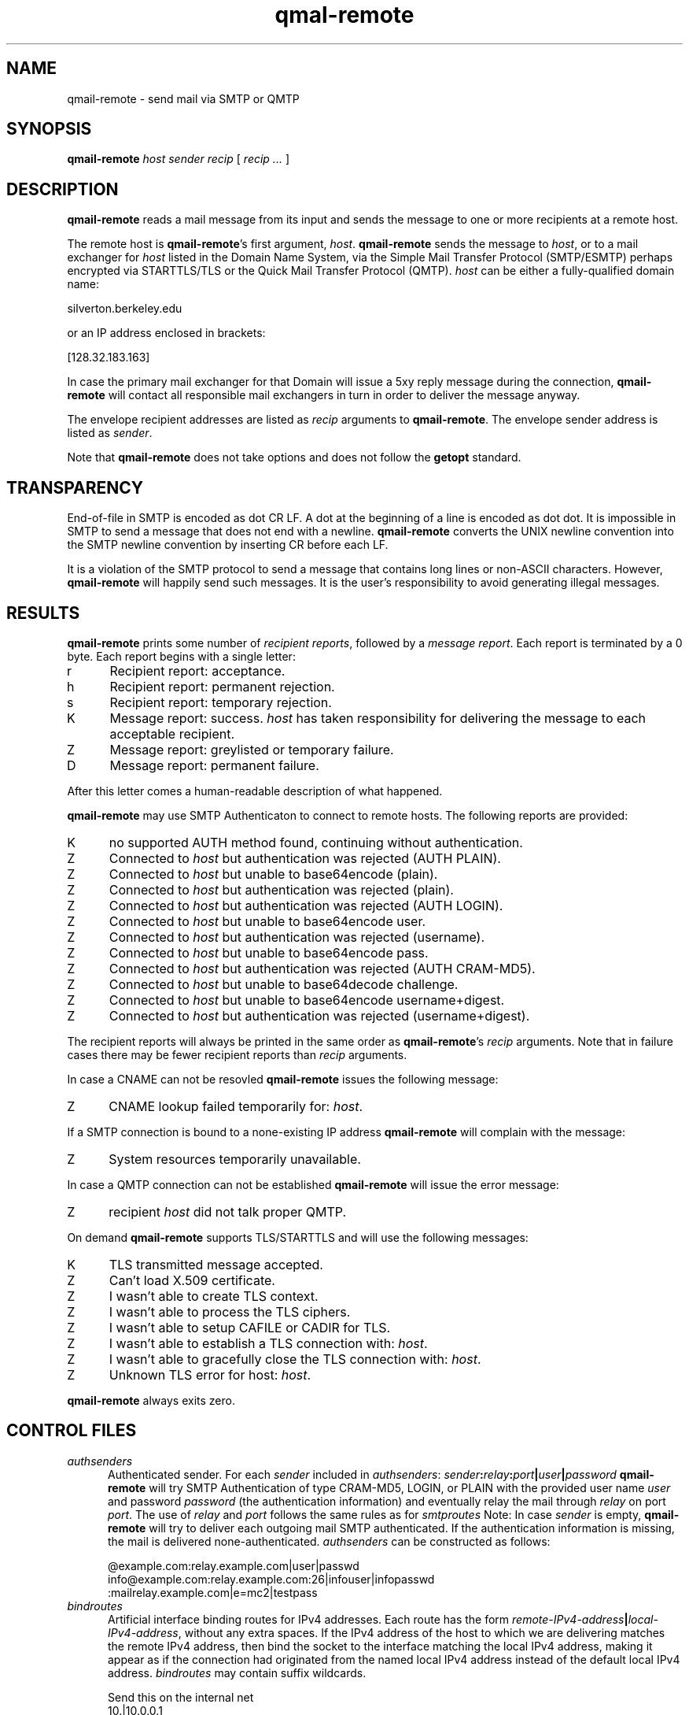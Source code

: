 .TH qmal-remote 8
.SH NAME
qmail-remote \- send mail via SMTP or QMTP
.SH SYNOPSIS
.B qmail-remote
.I host
.I sender
.I recip
[
.I recip ...
]
.SH DESCRIPTION
.B qmail-remote
reads a mail message from its input
and sends the message
to one or more recipients
at a remote host.

The remote host is
.BR qmail-remote 's
first argument,
.IR host .
.B qmail-remote
sends the message to
.IR host ,
or to a mail exchanger for
.I host
listed in the Domain Name System,
via the Simple Mail Transfer Protocol (SMTP/ESMTP) 
perhaps encrypted via STARTTLS/TLS
or the Quick Mail Transfer Protocol (QMTP).
.I host
can be either a fully-qualified domain name:

.EX
     silverton.berkeley.edu
.EE

or an IP address enclosed in brackets:

.EX
     [128.32.183.163]
.EE
 
In case the primary mail exchanger for that Domain
will issue a 5xy reply message during the connection,
.B qmail-remote
will contact all responsible mail exchangers in turn
in order to deliver the message anyway.

The envelope recipient addresses are listed as
.I recip
arguments to
.BR qmail-remote .
The envelope sender address is listed as
.I sender\fP.

Note that
.B qmail-remote
does not take options
and does not follow the
.B getopt
standard.

.SH TRANSPARENCY
End-of-file in SMTP is encoded as dot CR LF.
A dot at the beginning of a line is encoded as dot dot.
It is impossible in SMTP to send a message that does not end with a newline.
.B qmail-remote
converts the UNIX newline convention into the SMTP newline convention
by inserting CR before each LF.

It is a violation of the SMTP protocol
to send a message that contains long lines or non-ASCII characters.
However,
.B qmail-remote
will happily send such messages.
It is the user's responsibility to avoid generating illegal messages.
.SH "RESULTS"
.B qmail-remote
prints some number of 
.I recipient reports\fP,
followed by a
.I message report\fR.
Each report is terminated by a 0 byte.
Each report begins with a single letter:
.TP 5
r
Recipient report: acceptance.
.TP 5
h
Recipient report: permanent rejection.
.TP 5
s
Recipient report: temporary rejection.
.TP 5
K
Message report: success.
.I host
has taken responsibility for delivering the message to each
acceptable recipient.
.TP 5
Z
Message report: greylisted or temporary failure.
.TP 5
D
Message report: permanent failure.
.PP
After this letter comes a human-readable description of
what happened.

.B qmail-remote
may use SMTP Authenticaton to connect to remote hosts.
The following reports are provided:
.TP 5
K
no supported AUTH method found, continuing without authentication.
.TP 5
Z
Connected to 
.I host
but authentication was rejected (AUTH PLAIN).
.TP 5
Z
Connected to 
.I host 
but unable to base64encode (plain).
.TP 5
Z
Connected to 
.I host
but authentication was rejected (plain). 
.TP 5
Z
Connected to
.I host
but authentication was rejected (AUTH LOGIN).
.TP 5
Z
Connected to 
.I host
but unable to base64encode user.
.TP 5
Z
Connected to 
.I host 
but authentication was rejected (username).
.TP 5
Z
Connected to 
.I host 
but unable to base64encode pass.
.TP 5
Z
Connected to
.I host
but authentication was rejected (AUTH CRAM-MD5).
.TP 5
Z
Connected to
.I host
but unable to base64decode challenge.
.TP 5
Z
Connected to
.I host
but unable to base64encode username+digest.
.TP 5
Z
Connected to
.I host
but authentication was rejected (username+digest).
.PP
The recipient reports will always be printed in the same order as
.BR qmail-remote 's
.I recip
arguments.
Note that in failure cases there may be fewer
recipient reports
than
.I recip
arguments.
.PP
In case a CNAME can not be resovled 
.B qmail-remote
issues the following message:
.TP 5
Z
CNAME lookup failed temporarily for:
.IR host . 
.PP
If a SMTP connection is bound to a none-existing IP address
.B qmail-remote
will complain with the message:
.TP 5
Z
System resources temporarily unavailable.
.PP
In case a QMTP connection can not be established 
.B qmail-remote
will issue the error message:
.TP 5
Z 
recipient
.I host
did not talk proper QMTP.
.PP
On demand
.B qmail-remote
supports TLS/STARTTLS and will use the following messages:
.TP 5
K
TLS transmitted message accepted.
.TP 5
Z
Can't load X.509 certificate.
.TP 5
Z
I wasn't able to create TLS context.
.TP 5
Z
I wasn't able to process the TLS ciphers.
.TP 5
Z
I wasn't able to setup CAFILE or CADIR for TLS.
.TP 5
Z
I wasn't able to establish a TLS connection with:
.IR host .
.TP 5
Z
I wasn't able to gracefully close the TLS connection with: 
.IR host .
.TP 5
Z
Unknown TLS error for host:
.IR host . 

.PP
.B qmail-remote
always exits zero.
.SH "CONTROL FILES"
.TP 5
.I authsenders
Authenticated sender.
For each
.I sender 
included in 
.IR authsenders :
.I sender\fB:\fIrelay\fB:\fIport\fB|\fIuser\fB|\fIpassword 
.B qmail-remote
will try SMTP Authentication 
of type CRAM-MD5, LOGIN, or PLAIN 
with the provided user name
.I user 
and password
.I password 
(the authentication information) 
and eventually relay the 
mail through
.I relay
on port
.IR port .
The use of 
.I relay
and 
.I port 
follows the same rules as for
.IR smtproutes 
Note: In case
.I sender
is empty, 
.B qmail-remote
will try to deliver each outgoing mail 
SMTP authenticated. If the authentication
information is missing, the mail is 
delivered none-authenticated.
.I authsenders
can be constructed as follows:

.EX
   @example.com:relay.example.com|user|passwd
   info@example.com:relay.example.com:26|infouser|infopasswd
   :mailrelay.example.com|e=mc2|testpass
.EE
.TP 5
.I bindroutes
Artificial interface binding routes for IPv4 addresses.
Each route has the form
.IR remote-IPv4-address\fB|\fIlocal-IPv4-address ,
without any extra spaces.
If the IPv4 address of the host to which we are delivering matches the remote
IPv4 address, then bind the socket to the interface matching the local
IPv4 address, making it appear as if the connection had originated from the
named local IPv4 address instead of the default local IPv4 address.
.I bindroutes
may contain suffix wildcards.

Send this on the internal net
.EX
   10.|10.0.0.1
.EE

Rest goes on external
.B mail
address (yes, its bogus!)
.EX
   |301.32.1.1
.EE

Hey, we could
.B cheat
on stopping qmail-remote sending to this host
.EX
   555.123.123.123|this-isnt-an-ipv4-address
.EE

.IR bindroutes
takes precedence over
.IR outgoingip
in IPv4 network.
.TP 5
.I bindroutes6
Artificial interface binding routes for IPv6 addresses.
Each route has the form
.IR remote-IPv6-address\fB|\fIlocal-IPv6-address ,
without any extra spaces.
If the IPv6 address of the host to which we are delivering matches the remote
IPv6 address, then bind the socket to the interface matching the local
IPv6 address, making it appear as if the connection had originated from the
named local IPv6 address instead of the default local IPv6 address.
.I bindroutes6
may contain suffix wildcards.

Send this on the internal net
.EX
   2001:|2001:db8::1
.EE

Rest goes on external
.B mail
address (yes, its bogus!)
.EX
   |1100:2200:3300::4
.EE

Hey, we could
.B cheat
on stopping qmail-remote sending to this host
.EX
   1100:2200:3300:4400:|this-isnt-an-ipv6-address
.EE

.IR bindroutes6
takes precedence over
.IR outgoingip6
in IPv6 network.
.TP 5
.I domainbindings
Local IPv4 bindings based on envelope sender domain.
Each binding has the form
.IR domain\fB|\fIlocal-IPv4-address ,
without any extra spaces.
If
.I domain
matches
.IR host ,
.B qmail-remote
will bind the local side of the socket for the outgoing IPv4 connection to
.IR local-IPv4-address .
.I local-IPv4-address
may be empty;
this tells
.B qmail-remote
to let the OS choose the local IPv4 address for outgoing connections as usual.
.I domainbindings
may include wildcards:

.EX
   example.com|5.6.7.8
   .example.com|5.6.7.9
   heaven.af.mil|1.2.3.4
.EE

Here the IPv4 connection for any message with an envelope sender address
ending with
.B .example.com
(but not
.B example.com
itself)
is bound to local IPv4 address
.BR 5.6.7.9 ,
while envelope senders in
.B example.com
are bound to
.BR 5.6.7.8 ,
and senders in
.B heaven.af.mil
are bound to
.BR 1.2.3.4 .
All other outgoing IPv4 connections (including messages with the null
return-path)
use the OS-chosen default local IPv4 address. The
.B qmail
system does not protect you if you specify an invalid local IPv4 address to
bind to.

.IR domainbindings
takes precedence over
.IR bindroutes
and
.IR outgoingip .
.TP 5
.I domainbindings6
Local IPv6 bindings based on envelope sender domain.
Each binding has the form
.IR domain\fB|\fIlocal-IPv6-address ,
without any extra spaces.
If
.I domain
matches
.IR host ,
.B qmail-remote
will bind the local side of the socket for the outgoing IPv6 connection to
.IR local-IPv6-address .
.I local-IPv6-address
may be empty;
this tells
.B qmail-remote
to let the OS choose the local IPv6 address for outgoing connections as usual.
.I domainbindings6
may include wildcards:

.EX
   example.com|1100:2200:3300::8
   .example.com|1100:2200:3300::9
   heaven.af.mil|1100:2200:3300::4
.EE

Here the IPv6 connection for any message with an envelope sender address
ending with
.B .example.com
(but not
.B example.com
itself)
is bound to local IPv6 address
.BR 1100:2200:3300::9 ,
while envelope senders in
.B example.com
are bound to
.BR 1100:2200:3300::8 ,
and senders in
.B heaven.af.mil
are bound to
.BR 1100:2200:3300::4 .
All other outgoing IPv6 connections (including messages with the null
return-path)
use the OS-chosen default local IPv6 address. The
.B qmail
system does not protect you if you specify an invalid local IPv6 address to
bind to.

.IR domainbindings6
takes precedence over
.IR bindroutes6
and
.IR outgoingip6 .
.TP 5
.I domaincerts
In case
.B qmail-remote
needs to present a client certificate to the server 
(for authentication purposes) the PEM encoded 
X.509 certificate can be provided per sending domain:
.IR domain\fB:\fIcertificate\fB|\fIkeyfile\fB|\fIpassword .
If 
.I domain
equals '*' this
.I certificate
is used as default.
The file 
.I certificate 
may include the private key, thus 
.I keyfile
can be ommitted. Additionally, the private key can be protected with a
.IR password .
.TP 5
.I helohost
Current host name,
for use solely in saying hello to the remote SMTP server.
Default:
.IR me ,
if that is supplied;
otherwise
.B qmail-remote
refuses to run.  If the envelope sender address matches a domain in the
.IR domainbindings
control file for IPv4 connections, the envelope sender domain will be used
instead of this value.  Likewise for IPv6 connections, if the envelope sender
address matches a domain in the
.IR domainbindings6
control file, the envelope sender domain will be used instead of this value.
If the local IP binding matches the one in the
.I helohostbindings
control file, then the matched name in the
.I helohostbindings
will be used instead.
.TP 5
.I helohostbindings
Local helo name bindings based on local IP bind used by
.IR bindroutes ,
.IR bindroutes6 ,
.IR outgoingip ,
.IR outgoingip6 ,
.IR domainbindings ,
and
.IR domainbindings6 .
Each binding has the form
.IR local-ip\fB|\fIhelodomain ,
without any extra spaces.  If
.IR local-ip
matches the binded IP except 0.0.0.0 for IPv4 or 0:0:0:0:0:0:0:0 for IPv6
(system default),
.BR qmail-remote
will set the helo name to
.IR helodomain
instead of default
.IR me .
Example:

.EX
   5.6.7.8|host1.example.com
   5.6.7.9|host2.example.com
.EE

If there is a local IP bind used by
.IR bindroutes
,
.IR bindroutes6
,
.IR outgoingip
,
.IR outgoingip6
,
.IR domainbindings
or
.IR domainbindings6
, will trigger
.IR helohostbindings .
If local IP is bound to
.BR 5.6.7.8 ,
then
.BR qmail-remote
will set the helo name to
.BR host1.example.com .
Likewise for
.BR 5.6.7.9
will set the helo name to
.BR host2.example.com .
.TP 5
.I outgoingip
IPv4 address to be used on outgoing IPv4 connections.
Default: system-defined.
The value
.IR 0.0.0.0
is equivalent to the system default.
.TP 5
.I outgoingip6
IPv6 address to be used on outgoing IPv6 connections.
Default: system-defined.
The value
.IR 0:0:0:0:0:0:0:0
is equivalent to the system default.
.TP 5
.I qmtproutes
Additional QMTP routes which have precedence over
.IR smtproutes .
QMTP routes should obey the form
.IR domain\fB:\fIrelay\fB:\fIport ,
without any extra spaces.
.I qmtproutes
follows the same syntax as
.IR smtproutes .
By default, 
.B qmail-remote
connects to QMTP service port 209. However
you can chose a dedicated high-port for QMTP communication
as defined in
.IR qmtproutes .
.TP 5
.I smtproutes
Artificial SMTP routes.
Each route has the form
.I domain\fB:\fIrelay 
or 
.I domain\fB:\fIrelay\fB|\fIuser\fB|\fIpassword
without any extra spaces.
If
.I domain
matches
.IR host ,
.B qmail-remote
will connect to
.IR relay ,
as if
.I host
had
.I relay
as its only MX.
(It will also avoid doing any CNAME lookups on
.IR recip .)
.I host
may include a colon and a port number to use instead of the
normal SMTP port, 25. In case, a userid and password is
present,
.B qmail-remote
will try a SMTP authenticated session:

.EX
   inside.af.mil:firewall.af.mil:26
   :submission.myrelay.com:587|myuserid|mypasswd
.EE

.I relay
may be empty;
this tells
.B qmail-remote
to look up MX records as usual.
.I smtproutes
may include wildcards:

.EX
   .af.mil:
   :heaven.af.mil
.EE

Here
any address ending with
.B .af.mil
(but not
.B af.mil
itself)
is routed by its MX records;
any other address is artificially routed to
.BR heaven.af.mil .

Additionally,
.I smtproutes 
allows to forward bounces (with a 'Nullsender' MAIL FROM: <>)
literally expressed as '!@'
to a particular bounce host:

.EX
   !@:bouncehost.af.mil:27
.EE

The
.B qmail
system does not protect you if you create an artificial
mail loop between machines.
However,
you are always safe using
.I smtproutes
if you do not accept mail from the network.
.TP 5
.I timeoutconnect
Number of seconds
.B qmail-remote
will wait for the remote SMTP server to accept a connection.
Default: 60.
The kernel normally imposes a 75-second upper limit.
.TP 5
.I timeoutremote
Number of seconds
.B qmail-remote
will wait for each response from the remote SMTP server.
Default: 1200.
.TP 5
.I tlsdestinations
If present, this file advices
.B qmail-remote
to use TLS encryption for specific destination domains
as provided by the forward-path and perhaps to validate/verify 
the domain's server certificate:
.IR destination:cafile|verifydepth:port|ciphers|senddomain .
Unless explicitely configured,
.B qmail-remote 
accepts any or no certificate provided by the server,
thus uses TLS for encryption only.
Example:

.EX
  *:
  .example.com:
  securityfirst.com:/etc/ssl/cafile||!SSLv2:HIGH
  .remote.com:/etc/ssl/certdir/|3:465
  mx.partner.com:/etc/ssl/partnerca||:26|mydomain.net
  =mx.myfriend.com:/etc/ssl/cacert|4
  -.adhonlydomain.com:|aNULL:!kRSA
  =*:
  hiddenpartner.org:||:35 
  !nosslhost.example.com:
.EE

This first line tells
.B qmail-remote
to use STARTTLS to any TLS capable ESMTP server.
The second line requires from
.B qmail-remote 
to demand a STARTTLS connection for any destination
address targeting domain
.IR .example.com .
The third line accepts STARTTLS connections
for
.I securityfirst.com
only, if the X.509 certificate can be verified against
the CA cert as provided via
.I /etc/ssl/cafile 
and with the acceptable ciphers 
.IR SSLv2:HIGH
Line number four tells 
.B qmail-remote
to use a 
.I SMTPS
connection on port
.I 465
to any host at
.I .remote.com
and accept this host only, if the peer's cert
can be verified against a (hashed) CA cert available 
in
.I /etc/ssl/certdir/
and does not exceed a verification depth of
.IR 3 .
Line 5 shows an example, how 
.I tlsdestinations
can be bound exclusively to a sender domain. In this case,
only if
.I mx.mydomain.net
is used as sender domain, 
a connection for the destination address
.I mx.partner.com
is mandatory secured by TLS with a CA cert available as
.I /etc/ssl/partnerca 
with a verification depth of
.IR 2 .
Furthermore, if 
.B qmail-remote
sees a destination address concatinated with a 
.I = 
it will only accept the certificate,
if the X.509's DN can be validated
against the FQDN of the server (by means of a DNS lookup)
and it verifies against the 
.IR cacert
CA  certificate and does not exeed a verification depth of
.IR 1 .
In case, no perticular ciphers or CA certs are
required, a double-colon '::' can be used as shortcut
followed by the
.IR port .
In the same sense, 
.B qmail-remote
may accept TLS connections based on Anonymous DH (ADH)
where the server does not provide a cert for authentication
once the domain name is prepended with a 
.IR - .
Here, a wildcard '*' for the domain name is allowed.
.B qmail-remote 
will announce 
.I ADH aNULl 
as key encryption cipher and discards 
.I !RSA
for authentication if told so.
Finally, the last line instructs
.B qmail-remote
to ommit the STARTTLS command for the recipient address
.I nosslhost.example.com 
as indicated with a leading 
.IR ! .
If
.I port
equals 465, SMTPS will be used instead of STARTTLS.

Note that 'destination' is subject of the
forwarding rules as provided by
.IR authsenders ,
.IR qmtproutes  ,
and
.IR smtproutes .


.SH "SEE ALSO"
addresses(5),
envelopes(5),
qmail-control(5),
qmail-send(8),
qmail-smtpd(8),
qmail-tcpok(8),
qmail-tcpto(8)

